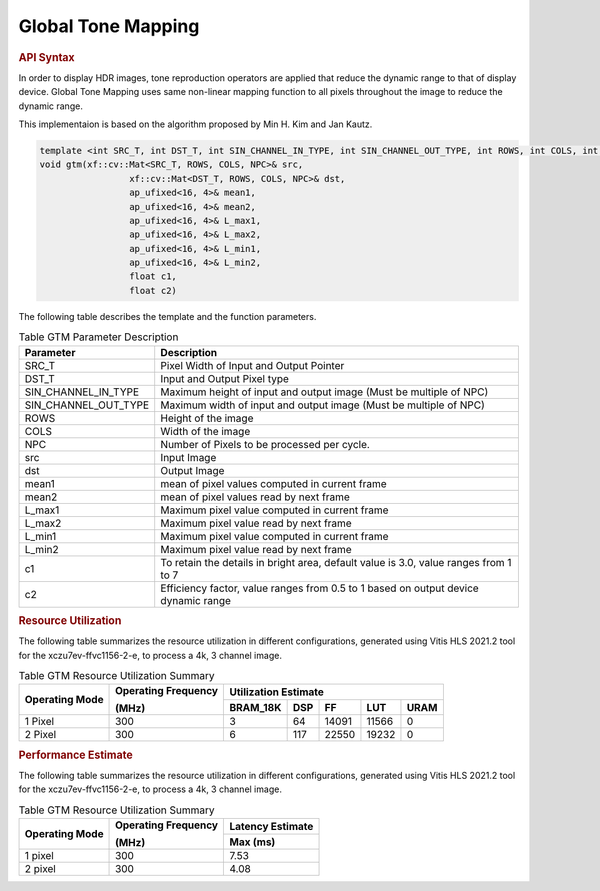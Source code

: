 
.. _global tone mapping:

Global Tone Mapping
====================

.. rubric:: API Syntax

In order to display HDR images, tone reproduction operators are applied that reduce the dynamic range to that of display device.
Global Tone Mapping uses same non-linear mapping function to all pixels throughout the image to reduce the dynamic range.

This implementaion is based on the algorithm proposed by Min H. Kim and Jan Kautz.

.. code:: c

	template <int SRC_T, int DST_T, int SIN_CHANNEL_IN_TYPE, int SIN_CHANNEL_OUT_TYPE, int ROWS, int COLS, int NPC>
	void gtm(xf::cv::Mat<SRC_T, ROWS, COLS, NPC>& src,
			 xf::cv::Mat<DST_T, ROWS, COLS, NPC>& dst,
			 ap_ufixed<16, 4>& mean1,
			 ap_ufixed<16, 4>& mean2,
			 ap_ufixed<16, 4>& L_max1,
			 ap_ufixed<16, 4>& L_max2,
			 ap_ufixed<16, 4>& L_min1,
			 ap_ufixed<16, 4>& L_min2,
			 float c1,
			 float c2)

The following table describes the template and the function parameters.

.. table:: Table GTM Parameter Description

    +----------------------+--------------------------------------------------------------------+
    | Parameter            | Description                                                        |
    +======================+====================================================================+
    | SRC_T                | Pixel Width of Input and Output Pointer                            |
    +----------------------+--------------------------------------------------------------------+
    | DST_T                | Input and Output Pixel type                                        |
    +----------------------+--------------------------------------------------------------------+
    | SIN_CHANNEL_IN_TYPE  | Maximum height of input and output image (Must be multiple of NPC) |
    +----------------------+--------------------------------------------------------------------+
    | SIN_CHANNEL_OUT_TYPE | Maximum width of input and output image (Must be multiple of NPC)  |
    +----------------------+--------------------------------------------------------------------+
    | ROWS                 | Height of the image                                                |
    +----------------------+--------------------------------------------------------------------+
    | COLS                 | Width of the image                                                 |
    +----------------------+--------------------------------------------------------------------+
    | NPC                  | Number of Pixels to be processed per cycle.                        |
    +----------------------+--------------------------------------------------------------------+
    | src                  | Input Image                                                        |
    +----------------------+--------------------------------------------------------------------+
    | dst                  | Output Image                                                       |
    +----------------------+--------------------------------------------------------------------+
    | mean1                | mean of pixel values computed in current frame                     |
    +----------------------+--------------------------------------------------------------------+
    | mean2                | mean of pixel values read by next frame                            |
    +----------------------+--------------------------------------------------------------------+
    | L_max1               | Maximum pixel value computed in current frame                     	|
    +----------------------+--------------------------------------------------------------------+
    | L_max2               | Maximum pixel value read by next frame                             |
    +----------------------+--------------------------------------------------------------------+
    | L_min1               | Maximum pixel value computed in current frame                      |
    +----------------------+--------------------------------------------------------------------+
    | L_min2               | Maximum pixel value read by next frame                             |
    +----------------------+--------------------------------------------------------------------+
    | c1            	   | To retain the details in bright area, default value is 3.0,        |
    |                      | value ranges from 1 to 7                                           |
    +----------------------+--------------------------------------------------------------------+
    | c2                   | Efficiency factor, value ranges from 0.5 to 1 based on             |
    |                      | output device dynamic range                                        |
    +----------------------+--------------------------------------------------------------------+

.. rubric:: Resource Utilization

The following table summarizes the resource utilization in different configurations, generated using Vitis HLS 2021.2 tool for the xczu7ev-ffvc1156-2-e, to process a 4k, 3 channel image.  

.. table:: Table GTM Resource Utilization Summary

    +----------------+---------------------+------------------+----------+-------+-------+------+
    | Operating Mode | Operating Frequency |              Utilization Estimate                  |
    |                |                     |                                                    |
    |                | (MHz)               |                                                    |
    +                +                     +------------------+----------+-------+-------+------+
    |                |                     | BRAM_18K         | DSP      | FF    | LUT   | URAM |
    +================+=====================+==================+==========+=======+=======+======+
    | 1 Pixel        |  300                | 3                | 64       | 14091 | 11566 | 0    |
    +----------------+---------------------+------------------+----------+-------+-------+------+
    | 2 Pixel        |  300                | 6                | 117      | 22550 | 19232 | 0    |
    +----------------+---------------------+------------------+----------+-------+-------+------+

.. rubric:: Performance Estimate


The following table summarizes the resource utilization in different configurations, generated using Vitis HLS 2021.2 tool for the xczu7ev-ffvc1156-2-e, to process a 4k, 3 channel image.

.. table:: Table GTM Resource Utilization Summary

    +----------------+---------------------+------------------+
    | Operating Mode | Operating Frequency | Latency Estimate |
    |                |                     |                  |
    |                | (MHz)               |                  |
    +                +                     +------------------+
    |                |                     | Max (ms)         |
    +================+=====================+==================+
    | 1 pixel        | 300                 | 7.53             |
    +----------------+---------------------+------------------+
    | 2 pixel        | 300                 | 4.08             |
    +----------------+---------------------+------------------+
